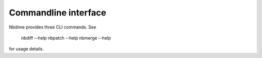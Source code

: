 =====================
Commandline interface
=====================

Nbdime provides three CLI commands. See

    nbdiff --help
    nbpatch --help
    nbmerge --help

for usage details.

